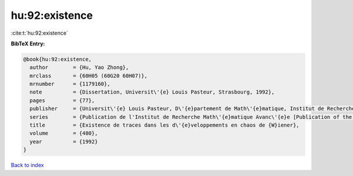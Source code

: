 hu:92:existence
===============

:cite:t:`hu:92:existence`

**BibTeX Entry:**

.. code-block:: bibtex

   @book{hu:92:existence,
     author        = {Hu, Yao Zhong},
     mrclass       = {60H05 (60G20 60H07)},
     mrnumber      = {1179160},
     note          = {Dissertation, Universit\'{e} Louis Pasteur, Strasbourg, 1992},
     pages         = {77},
     publisher     = {Universit\'{e} Louis Pasteur, D\'{e}partement de Math\'{e}matique, Institut de Recherche Math\'{e}matique Avanc\'{e}e, Strasbourg},
     series        = {Publication de l'Institut de Recherche Math\'{e}matique Avanc\'{e}e [Publication of the Institute of Advanced Mathematical Research]},
     title         = {Existence de traces dans les d\'{e}veloppements en chaos de {W}iener},
     volume        = {480},
     year          = {1992}
   }

`Back to index <../By-Cite-Keys.html>`_
